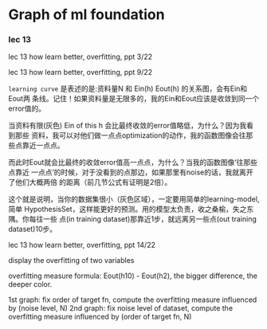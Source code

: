 * Graph of ml foundation
*** lec 13
lec 13 how learn better, overfitting, ppt 3/22

#+DOWNLOADED: /tmp/screenshot.png @ 2018-07-01 17:47:07
[[file:Graph of ml foundation/screenshot_2018-07-01_17-47-07.png]]


lec 13 how learn better, overfitting, ppt 9/22

~learning curve~ 是表述的是:资料量N 和 Ein(h) Eout(h) 的关系图，会有Ein和Eout两
条线。记住！如果资料量是无限多的，我的Ein和Eout应该是收敛到同一个error值的。

当资料有限(灰色) Ein of this h 会比最终收敛的error值略低，为什么？因为我看到那些
资料，我可以对他们做一点点optimization的动作，我的函数图像会往那些点靠近一点点。

而此时Eout就会比最终的收敛error值高一点点，为什么？当我的函数图像‘往那些点靠近
一点点’的时候，对于没看到的点那边，如果那里有noise的话，我就离开了他们大概两倍
的距离（前几节公式有证明是2倍）。


[[file:Graph of ml foundation/screenshot_2018-07-01_17-44-48.png]] [[file:Graph of ml foundation/screenshot_2018-07-01_17-45-00.png]]

这个就是说明，当你的数据集很小（灰色区域），一定要用简单的learning-model,简单
HypothesisSet，这样能更好的预测。用的模型太负责，收之桑榆，失之东隅。你每往一些
点(in training dataset)那靠近1步，就远离另一些点(out training dataset)10步。



lec 13 how learn better, overfitting, ppt 14/22

#+DOWNLOADED: /tmp/screenshot.png @ 2018-07-01 21:31:05
[[file:Graph of ml foundation/screenshot_2018-07-01_21-31-05.png]] [[file:Graph of ml foundation/screenshot_2018-07-01_21-31-18.png]]

display the overfitting of two variables

overfitting measure formula: Eout(h10) - Eout(h2), the bigger difference, the deeper color.

1st graph: fix order of target fn, compute the overfitting measure influenced by (noise level, N)
2nd graph: fix noise level of dataset, compute the overfitting measure influenced by (order of target fn, N)
